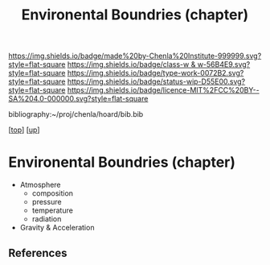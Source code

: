 #   -*- mode: org; fill-column: 60 -*-

#+TITLE: Environental Boundries (chapter) 
#+STARTUP: showall
#+TOC: headlines 4
#+PROPERTY: filename

[[https://img.shields.io/badge/made%20by-Chenla%20Institute-999999.svg?style=flat-square]] 
[[https://img.shields.io/badge/class-w & w-56B4E9.svg?style=flat-square]]
[[https://img.shields.io/badge/type-work-0072B2.svg?style=flat-square]]
[[https://img.shields.io/badge/status-wip-D55E00.svg?style=flat-square]]
[[https://img.shields.io/badge/licence-MIT%2FCC%20BY--SA%204.0-000000.svg?style=flat-square]]

bibliography:~/proj/chenla/hoard/bib.bib

[[[../../index.org][top]]] [[[../index.org][up]]]

* Environental Boundries (chapter)
:PROPERTIES:
:CUSTOM_ID:
:Name:     /home/deerpig/proj/chenla/warp/01/06/04/ww-environmental.org
:Created:  2018-05-24T18:51@Prek Leap (11.642600N-104.919210W)
:ID:       cd5aba7e-a16b-47c3-8a57-0baad8841360
:VER:      580434739.327039534
:GEO:      48P-491193-1287029-15
:BXID:     proj:CMP0-7084
:Class:    primer
:Type:     work
:Status:   wip
:Licence:  MIT/CC BY-SA 4.0
:END:

 - Atmosphere 
   - composition
   - pressure
   - temperature
   - radiation
 - Gravity & Acceleration


** References



